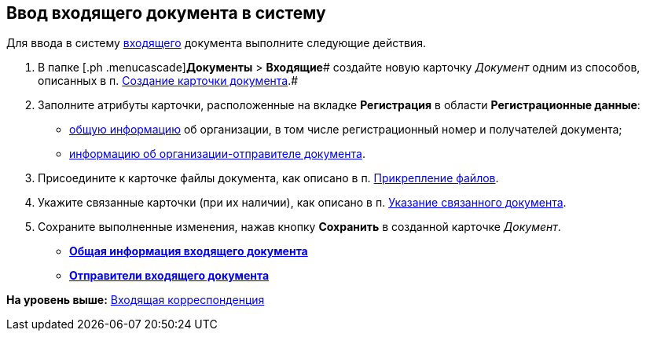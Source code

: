 [[ariaid-title1]]
== Ввод входящего документа в систему

Для ввода в систему xref:DC_Descr_input.adoc[входящего] документа выполните следующие действия.

. [.ph .cmd]#В папке [.ph .menucascade]#[.ph .uicontrol]*Документы* > [.ph .uicontrol]*Входящие*# создайте новую карточку [.dfn .term]_Документ_ одним из способов, описанных в п. xref:task_Doc_Card_Create.adoc[Создание карточки документа].#
. [.ph .cmd]#Заполните атрибуты карточки, расположенные на вкладке [.keyword]*Регистрация* в области [.keyword]*Регистрационные данные*:#
* xref:task_In_Doc_Create_GeneralInfo.adoc[общую информацию] об организации, в том числе регистрационный номер и получателей документа;
* xref:task_In_Doc_Create_Senders.adoc[информацию об организации-отправителе документа].
. [.ph .cmd]#Присоедините к карточке файлы документа, как описано в п. xref:DCard_file_add.adoc[Прикрепление файлов].#
. [.ph .cmd]#Укажите связанные карточки (при их наличии), как описано в п. xref:task_Doc_Link_Add.adoc[Указание связанного документа].#
. [.ph .cmd]#Сохраните выполненные изменения, нажав кнопку [.ph .uicontrol]*Сохранить* в созданной карточке [.dfn .term]_Документ_.#

* *xref:../topics/task_In_Doc_Create_GeneralInfo.adoc[Общая информация входящего документа]* +
* *xref:../topics/task_In_Doc_Create_Senders.adoc[Отправители входящего документа]* +

*На уровень выше:* xref:../topics/DocIn_Work.adoc[Входящая корреспонденция]
